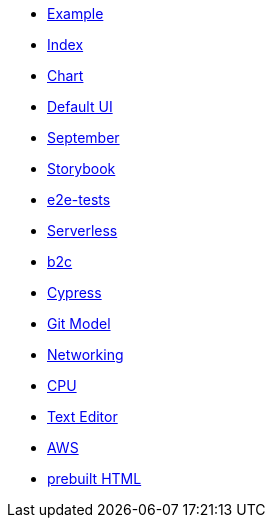 * xref:example.adoc[Example]
* xref:index.adoc[Index]
* xref:chart.adoc[Chart]
* xref:ui.adoc[Default UI]
* xref:september.adoc[September]
* xref:storybook.adoc[Storybook]
* xref:e2e-tests.adoc[e2e-tests]
* xref:serverless.adoc[Serverless]
* xref:b2c.adoc[b2c]
* xref:cypress.adoc[Cypress]
* xref:git-model.adoc[Git Model]
* xref:networking.adoc[Networking]
* xref:cpu.adoc[CPU]
* xref:editor.adoc[Text Editor]
* xref:aws.adoc[AWS]
* link:{attachmentsdir}/chart.html[prebuilt HTML]


